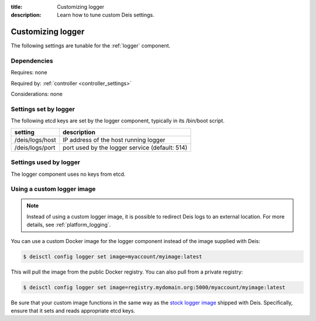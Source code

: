 :title: Customizing logger
:description: Learn how to tune custom Deis settings.

.. _logger_settings:

Customizing logger
=========================
The following settings are tunable for the :ref:`logger` component.

Dependencies
------------
Requires: none

Required by: :ref:`controller <controller_settings>`

Considerations: none

Settings set by logger
------------------------
The following etcd keys are set by the logger component, typically in its /bin/boot script.

===========================              =================================================================================
setting                                  description
===========================              =================================================================================
/deis/logs/host                          IP address of the host running logger
/deis/logs/port                          port used by the logger service (default: 514)
===========================              =================================================================================

Settings used by logger
-------------------------
The logger component uses no keys from etcd.

Using a custom logger image
---------------------------

.. note::

  Instead of using a custom logger image, it is possible to redirect Deis logs to an external location.
  For more details, see :ref:`platform_logging`.

You can use a custom Docker image for the logger component instead of the image
supplied with Deis:

.. code-block:: console

    $ deisctl config logger set image=myaccount/myimage:latest

This will pull the image from the public Docker registry. You can also pull from a private
registry:

.. code-block:: console

    $ deisctl config logger set image=registry.mydomain.org:5000/myaccount/myimage:latest

Be sure that your custom image functions in the same way as the `stock logger image`_ shipped with
Deis. Specifically, ensure that it sets and reads appropriate etcd keys.

.. _`stock logger image`: https://github.com/deis/deis/tree/master/logger

